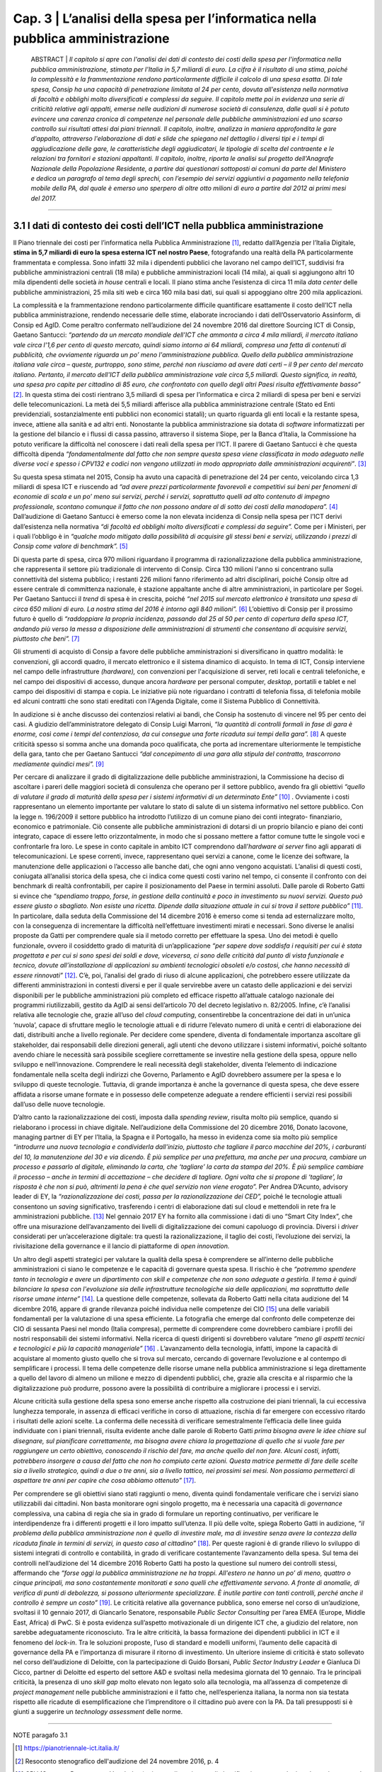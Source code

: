 ==================================================
Cap. 3 | L’analisi della spesa per l’informatica nella pubblica amministrazione
==================================================

    ABSTRACT | *Il capitolo si apre con l'analisi dei dati di contesto dei costi della spesa per l'informatica nella pubblica
    amministrazione, stimata per l'Italia in 5,7 miliardi di euro. La cifra è il risultato di una stima, poiché la
    complessità e la frammentazione rendono particolarmente difficile il calcolo di una spesa esatta. Di tale
    spesa, Consip ha una capacità di penetrazione limitata al 24 per cento, dovuta all'esistenza nella
    normativa di facoltà e obblighi molto diversificati e complessi da seguire. Il capitolo mette poi in
    evidenza una serie di criticità relative agli appalti, emerse nelle audizioni di numerose società di
    consulenza, dalle quali si è potuto evincere una carenza cronica di competenze nel personale delle
    pubbliche amministrazioni ed uno scarso controllo sui risultati attesi dai piani triennali. Il capitolo,
    inoltre, analizza in maniera approfondita le gare d'appalto, attraverso l'elaborazione di dati e slide che
    spiegano nel dettaglio i diversi tipi e i tempi di aggiudicazione delle gare, le caratteristiche degli
    aggiudicatari, le tipologie di scelta del contraente e le relazioni tra fornitori e stazioni appaltanti. Il
    capitolo, inoltre, riporta le analisi sul progetto dell'Anagrafe Nazionale della Popolazione Residente, a
    partire dai questionari sottoposti ai comuni da parte del Ministero e dedica un paragrafo al tema degli
    sprechi, con l’esempio dei servizi aggiuntivi a pagamento nella telefonia mobile della PA, dal quale è
    emerso uno sperpero di oltre otto milioni di euro a partire dal 2012 ai primi mesi del 2017.*

------------


3.1 I dati di contesto dei costi dell’ICT nella pubblica amministrazione
^^^^^^^^^^^^^^^^^^^^^^^^^^^^^^^^^^^^^^^^^^^^^^^^^^^^^^^^^^^^^^^^^^^^
Il Piano triennale dei costi per l’informatica nella Pubblica Amministrazione [1]_, redatto dall’Agenzia per l’Italia Digitale, **stima in 5,7 miliardi di euro la spesa esterna ICT nel nostro Paese**, fotografando una realtà della PA particolarmente frammentata e complessa. Sono infatti 32 mila i dipendenti pubblici che lavorano nel campo dell’ICT, suddivisi fra pubbliche amministrazioni centrali (18 mila) e pubbliche amministrazioni locali (14 mila), ai quali si aggiungono altri 10 mila dipendenti delle società *in house* centrali e locali. Il piano stima anche l’esistenza di circa 11 mila *data center* delle pubbliche amministrazioni, 25 mila siti web e circa 160 mila basi dati, sui quali si appoggiano oltre 200 mila applicazioni.

La complessità e la frammentazione rendono particolarmente difficile quantificare esattamente il costo dell’ICT nella pubblica amministrazione, rendendo necessarie delle stime, elaborate incrociando i dati dell’Osservatorio Assinform, di Consip ed AgID. Come peraltro confermato nell’audizione del 24 novembre 2016 dal direttore Sourcing ICT di Consip, Gaetano Santucci: *“partendo da un mercato mondiale dell'ICT che ammonta a circa 4 mila miliardi, il mercato italiano vale circa l'1,6 per cento di questo mercato, quindi siamo intorno ai 64 miliardi, compresa una fetta di contenuti di pubblicità, che ovviamente riguarda un po’ meno l'amministrazione pubblica. Quello della pubblica amministrazione italiana vale circa – queste, purtroppo, sono stime, perché non riusciamo ad avere dati certi – il 9 per cento del mercato italiano. Pertanto, il mercato dell'ICT della pubblica amministrazione vale circa 5,5 miliardi. Questo significa, in realtà, una spesa pro capite per cittadino di 85 euro, che confrontato con quello degli altri Paesi risulta effettivamente basso”* [2]_. In questa stima dei costi rientrano 3,5 miliardi di spesa per l’informatica e circa 2 miliardi di spesa per beni e servizi delle telecomunicazioni. La metà dei 5,5 miliardi afferisce alla pubblica amministrazione centrale (Stato ed Enti previdenziali, sostanzialmente enti pubblici non economici statali); un quarto riguarda gli enti locali e la restante spesa, invece, attiene alla sanità e ad altri enti. Nonostante la pubblica amministrazione sia dotata di *software* informatizzati per la gestione del bilancio e i flussi di cassa passino, attraverso il sistema Siope, per la Banca d’Italia, la Commissione ha potuto verificare la difficoltà nel conoscere i dati reali della spesa per l’ICT. Il parere di Gaetano Santucci è che questa difficoltà dipenda *“fondamentalmente dal fatto che non sempre questa spesa viene classificata in modo adeguato nelle diverse voci e spesso i CPV132 e codici non vengono utilizzati in modo appropriato dalle amministrazioni acquirenti”*. [3]_


Su questa spesa stimata nel 2015, Consip ha avuto una capacità di penetrazione del 24 per cento, veicolando circa 1,3 miliardi di spesa ICT e riuscendo ad *“ad avere prezzi particolarmente favorevoli e competitivi sui beni per fenomeni di economie di scala e un po’ meno sui servizi, perché i servizi, soprattutto quelli ad alto contenuto di impegno professionale, scontano comunque il fatto che non possono andare al di sotto dei costi della manodopera”.* [4]_ Dall’audizione di Gaetano Santucci è emerso come la non elevata incidenza di Consip nella spesa per l’ICT derivi dall’esistenza nella normativa *“di facoltà ed obblighi molto diversificati e complessi da seguire”.* Come per i Ministeri, per i quali l’obbligo è in *“qualche modo mitigato dalla possibilità di acquisire gli stessi beni e servizi, utilizzando i prezzi di Consip come valore di benchmark”.* [5]_

Di questa parte di spesa, circa 970 milioni riguardano il programma di razionalizzazione della pubblica amministrazione, che rappresenta il settore più tradizionale di intervento di Consip. Circa 130 milioni l'anno si concentrano sulla connettività del sistema pubblico; i restanti 226 milioni fanno riferimento ad altri disciplinari, poiché Consip oltre ad essere centrale di committenza nazionale, è stazione appaltante anche di altre amministrazioni, in particolare per Sogei. Per Gaetano Santucci il *trend* di spesa è in crescita, poiché *“nel 2015 sul mercato elettronico è transitata una spesa di circa 650 milioni di euro. La nostra stima del 2016 è intorno agli 840 milioni”.* [6]_ L’obiettivo di Consip per il prossimo futuro è quello di *“raddoppiare la propria incidenza, passando dal 25 al 50 per cento di copertura della spesa ICT, andando più verso la messa a disposizione delle amministrazioni di strumenti che consentano di acquisire servizi, piuttosto che beni”.* [7]_

Gli strumenti di acquisto di Consip a favore delle pubbliche amministrazioni si diversificano in quattro modalità: le convenzioni, gli accordi quadro, il mercato elettronico e il sistema dinamico di acquisto. In tema di ICT, Consip interviene nel campo delle infrastrutture *(hardware),* con convenzioni per l'acquisizione di server, reti locali e centrali telefoniche, e nel campo dei dispositivi di accesso, dunque ancora *hardware* per personal computer, *desktop*, portatili e tablet e nel campo dei dispositivi di stampa e copia. Le iniziative più note riguardano i contratti di telefonia fissa, di telefonia mobile ed alcuni contratti che sono stati ereditati con l'Agenda Digitale, come il Sistema Pubblico di Connettività.

In audizione si è anche discusso dei contenziosi relativi ai bandi, che Consip ha sostenuto di vincere nel 95 per cento dei casi. A giudizio dell’amministratore delegato di Consip Luigi Marroni, *“la quantità di controlli formali in fase di gara è enorme, così come i tempi del contenzioso, da cui consegue una forte ricaduta sui tempi della gara”.* [8]_ A queste criticità spesso si somma anche una domanda poco qualificata, che porta ad incrementare ulteriormente le tempistiche della gara, tanto che per Gaetano Santucci *“dal concepimento di una gara alla stipula del contratto, trascorrono mediamente quindici mesi”.* [9]_

Per cercare di analizzare il grado di digitalizzazione delle pubbliche amministrazioni, la Commissione ha deciso di ascoltare i pareri delle maggiori società di consulenza che operano per il settore pubblico, avendo fra gli obiettivi *“quello di valutare il grado di maturità della spesa per i sistemi informativi di un determinato Ente”* [10]_ . Ovviamente i costi rappresentano un elemento importante per valutare lo stato di salute di un sistema informativo nel settore pubblico. Con la legge n. 196/2009 il settore pubblico ha introdotto l’utilizzo di un comune piano dei conti integrato- finanziario, economico e patrimoniale. Ciò consente alle pubbliche amministrazioni di dotarsi di un proprio bilancio e piano dei conti integrato, capace di essere letto orizzontalmente, in modo che si possano mettere a fattor comune tutte le singole voci e confrontarle fra loro. Le spese in conto capitale in ambito ICT comprendono dall’*hardware ai server* fino agli apparati di telecomunicazioni. Le spese correnti, invece, rappresentano quei servizi a canone, come le licenze dei software, la manutenzione delle applicazioni o l’accesso alle banche dati, che ogni anno vengono acquistati. L’analisi di questi costi, coniugata all’analisi storica della spesa, che ci indica come questi costi varino nel tempo, ci consente il confronto con dei benchmark di realtà confrontabili, per capire il posizionamento del Paese in termini assoluti. Dalle parole di Roberto Gatti si evince che *“spendiamo troppo, forse, in gestione della continuità e poco in investimento su nuovi servizi. Questo può essere giusto o sbagliato. Non esiste una ricetta. Dipende dalla situazione attuale in cui si trova il settore pubblico”* [11]_. In particolare, dalla seduta della Commissione del 14 dicembre 2016 è emerso come si tenda ad esternalizzare molto, con la conseguenza di incrementare la difficoltà nell’effettuare investimenti mirati e necessari. Sono diverse le analisi proposte da Gatti per comprendere quale sia il metodo corretto per effettuare la spesa. Uno dei metodi è quello funzionale, ovvero il cosiddetto grado di maturità di un’applicazione *“per sapere dove soddisfa i requisiti per cui è stata progettata e per cui si sono spesi dei soldi e dove, viceversa, ci sono delle criticità dal punto di vista funzionale e tecnico, dovute all’installazione di applicazioni su ambienti tecnologici obsoleti e/o costosi, che hanno necessità di essere rinnovati”* [12]_. C’è, poi, l’analisi del grado di riuso di alcune applicazioni, che potrebbero essere utilizzate da differenti amministrazioni in contesti diversi e per il quale servirebbe avere un catasto delle applicazioni e dei servizi disponibili per le pubbliche amministrazioni più completo ed efficace rispetto all’attuale catalogo nazionale dei programmi riutilizzabili, gestito da AgID ai sensi dell’articolo 70 del decreto legislativo n. 82/2005. Infine, c’è l’analisi relativa alle tecnologie che, grazie all’uso del *cloud computing*, consentirebbe la concentrazione dei dati in un’unica ‘nuvola’, capace di sfruttare meglio le tecnologie attuali e di ridurre l’elevato numero di unità e centri di elaborazione dei dati, distribuiti anche a livello regionale. Per decidere come spendere, diventa di fondamentale importanza ascoltare gli stakeholder, dai responsabili delle direzioni generali, agli utenti che devono utilizzare i sistemi informativi, poiché soltanto avendo chiare le necessità sarà possibile scegliere correttamente se investire nella gestione della spesa, oppure nello sviluppo e nell’innovazione. Comprendere le reali necessità degli stakeholder, diventa l’elemento di indicazione fondamentale nella scelta degli indirizzi che Governo, Parlamento e AgID dovrebbero assumere per la spesa e lo sviluppo di queste tecnologie. Tuttavia, di grande importanza è anche la governance di questa spesa, che deve essere affidata a risorse umane formate e in possesso delle competenze adeguate a rendere efficienti i servizi resi possibili dall’uso delle nuove tecnologie.


D’altro canto la razionalizzazione dei costi, imposta dalla *spending review*, risulta molto più semplice, quando si rielaborano i processi in chiave digitale. Nell’audizione della Commissione del 20 dicembre 2016, Donato Iacovone, managing partner di EY per l’Italia, la Spagna e il Portogallo, ha messo in evidenza come sia molto più semplice *“introdurre una nuova tecnologia e condividerla dall'inizio, piuttosto che tagliare il parco macchine del 20%, i carburanti del 10, la manutenzione del 30 e via dicendo. È più semplice per una prefettura, ma anche per una procura, cambiare un processo e passarlo al digitale, eliminando la carta, che ‘tagliare’ la carta da stampa del 20%. È più semplice cambiare il processo – anche in termini di accettazione – che decidere di tagliare. Ogni volta che si propone di ‘tagliare’, la risposta è che non si può, altrimenti la pena è che quel servizio non viene erogato”.* Per Andrea D’Acunto, advisory leader di EY, la *“razionalizzazione dei costi, passa per la razionalizzazione dei CED”,* poiché le tecnologie attuali consentono un *saving* significativo, trasferendo i centri di elaborazione dati sul cloud e mettendoli in rete fra le amministrazioni pubbliche. [13]_ Nel gennaio 2017 EY ha fornito alla commissione i dati di uno “Smart City Index”, che offre una misurazione dell’avanzamento dei livelli di digitalizzazione dei comuni capoluogo di provincia. Diversi i *driver* considerati per un’accelerazione digitale: tra questi la razionalizzazione, il taglio dei costi, l’evoluzione dei servizi, la rivisitazione della governance e il lancio di piattaforme di *open innovation.*

Un altro degli aspetti strategici per valutare la qualità della spesa è comprendere se all’interno delle pubbliche amministrazioni ci siano le competenze e le capacità di governare questa spesa. Il rischio è che *“potremmo spendere tanto in tecnologia e avere un dipartimento con skill e competenze che non sono adeguate a gestirla. Il tema è quindi bilanciare la spesa con l'evoluzione sia delle infrastrutture tecnologiche sia delle applicazioni, ma soprattutto delle risorse umane interne”* [14]_. La questione delle competenze, sollevata da Roberto Gatti nella citata audizione del 14 dicembre 2016, appare di grande rilevanza poiché individua nelle competenze dei CIO [15]_ una delle variabili fondamentali per la valutazione di una spesa efficiente. La fotografia che emerge dal confronto delle competenze dei CIO di sessanta Paesi nel mondo (Italia compresa), permette di comprendere come dovrebbero cambiare i profili dei nostri responsabili dei sistemi informativi. Nella ricerca di questi dirigenti si dovrebbero valutare *“meno gli aspetti tecnici e tecnologici e più la capacità manageriale”* [16]_ . L’avanzamento della tecnologia, infatti, impone la capacità di acquistare al momento giusto quello che si trova sul mercato, cercando di governare l’evoluzione e al contempo di semplificare i processi. Il tema delle competenze delle risorse umane nella pubblica amministrazione si lega direttamente a quello del lavoro di almeno un milione e mezzo di dipendenti pubblici, che, grazie alla crescita e al risparmio che la digitalizzazione può produrre, possono avere la possibilità di contribuire a migliorare i processi e i servizi.

Alcune criticità sulla gestione della spesa sono emerse anche rispetto alla costruzione dei piani triennali, la cui eccessiva lunghezza temporale, in assenza di efficaci verifiche in corso di attuazione, rischia di far emergere con eccessivo ritardo i risultati delle azioni scelte. La conferma delle necessità di verificare semestralmente l’efficacia delle linee guida individuate con i piani triennali, risulta evidente anche dalle parole di Roberto Gatti *prima bisogna avere le idee chiare sul disegnare, sul pianificare correttamente, ma bisogna avere chiara la progettazione di quello che si vuole fare per raggiungere un certo obiettivo, conoscendo il rischio del fare, ma anche quello del non fare. Alcuni costi, infatti, potrebbero insorgere a causa del fatto che non ho compiuto certe azioni. Questa matrice permette di fare delle scelte sia a livello strategico, quindi a due o tre anni, sia a livello tattico, nei prossimi sei mesi. Non possiamo permetterci di aspettare tre anni per capire che cosa abbiamo ottenuto”* [17]_.

Per comprendere se gli obiettivi siano stati raggiunti o meno, diventa quindi fondamentale verificare che i servizi siano utilizzabili dai cittadini. Non basta monitorare ogni singolo progetto, ma è necessaria una capacità di *governance* complessiva, una cabina di regia che sia in grado di formulare un reporting continuativo, per verificare le interdipendenze fra i differenti progetti e il loro impatto sull’utenza. Il più delle volte, spiega Roberto Gatti in audizione, *“il problema della pubblica amministrazione non è quello di investire male, ma di investire senza avere la contezza della ricaduta finale in termini di servizi, in questo caso al cittadino”* [18]_. Per queste ragioni è di grande rilievo lo sviluppo di sistemi integrati di controllo e contabilità, in grado di verificare costantemente l’avanzamento della spesa. Sul tema dei controlli nell’audizione del 14 dicembre 2016 Roberto Gatti ha posto la questione sul numero dei controlli stessi, affermando che *“forse oggi la pubblica amministrazione ne ha troppi. All'estero ne hanno un po’ di meno, quattro o cinque principali, ma sono costantemente monitorati e sono quelli che effettivamente servono. A fronte di anomalie, di verifica di punti di debolezza, si possono ulteriormente specializzare. È inutile partire con tanti controlli, perché anche il controllo è sempre un costo”* [19]_. Le criticità relative alla governance pubblica, sono emerse nel corso di un’audizione, svoltasi il 10 gennaio 2017, di Giancarlo Senatore, responsabile *Public Sector Consulting* per l’area EMEA (Europe, Middle East, Africa) di PwC. Si è posta evidenza sull’aspetto motivazionale di un dirigente ICT che, a giudizio del relatore, non sarebbe adeguatamente riconosciuto. Tra le altre criticità, la bassa formazione dei dipendenti pubblici in ICT e il fenomeno del *lock-in*. Tra le soluzioni proposte, l’uso di standard e modelli uniformi, l’aumento delle capacità di governance della PA e l’importanza di misurare il ritorno di investimento. Un ulteriore insieme di criticità è stato sollevato nel corso dell’audizione di Deloitte, con la partecipazione di Guido Borsani, *Public Sector Industry Leader* e Gianluca Di Cicco, partner di Deloitte ed esperto del settore A&D e svoltasi nella medesima giornata del 10 gennaio. Tra le principali criticità, la presenza di uno *skill gap* molto elevato non legato solo alla tecnologia, ma all’assenza di competenze di *project management* nelle pubbliche amministrazioni e il fatto che, nell’esperienza italiana, la norma non sia testata rispetto alle ricadute di esemplificazione che l’imprenditore o il cittadino può avere con la PA. Da tali presupposti si è giunti a suggerire un *technology assessment* delle norme.


------------
   
NOTE paragafo 3.1

.. [1] https://pianotriennale-ict.italia.it/
.. [2] Resoconto stenografico dell'audizione del 24 novembre 2016, p. 4
.. [3] CPV (Common Procurement Vocabulary): si tratta di un sistema di classificazione merceologico che varia a seconda del codice e della tipologia di fornitura
.. [4] Ibidem, p. 4.
.. [5] Ibidem, p. 6.
.. [6] Ibidem, p. 7.
.. [7] Ibidem, p. 7.
.. [8] Ibidem, p. 9.
.. [9] Ibidem, pag. 18. 
.. [10] Ibidem, pag. 12.
.. [11] Roberto Gatti, amministratore delegato di Nolan, Norton Italia, KPMG Advisory, Resoconto stenografico dell’audizione del 14   dicembre 2016.
.. [12] Ibidem, p. 6.
.. [13] Ibidem, p. 7.
.. [14] Resoconto stenografico dell'audizione del 20 dicembre 2016, p. 6.
.. [15] Ibidem, p. 6.
.. [16] Nel Regno Unito, in due anni si è registrato un risparmio di 4,4 miliardi, trasferendo i CED sul cloud e posizionandoli in rete.
.. [17] Roberto Gatti, Resoconto stenografico dell'audizione del 14 dicembre 2016, , p. 7-8 
.. [18] Chief information officer, responsabile dei sistemi informativi.
.. [19] Ibidem, p. 10.
.. [20] Ibidem, p. 9-10.
.. [21] Ibidem, p. 11. 
.. [22] Ibidem, p. 11.

------------

3.2 L'analisi delle gare d'appalto
^^^^^^^^^^^^^^^^^^^^^^^^^^^^^^
Nell’intento di supportare con delle misure i principali filoni di indagine della Commissione, è stata effettuata una serie di analisi, allo scopo di misurare con precisione alcuni fenomeni inerenti all’ambito IT della Pubblica Amministrazione italiana. Le analisi condotte hanno avuto da subito un duplice scopo: se da un lato hanno fornito un’evidenza quantitativa rispetto ad alcune questioni, dall’altro sono servite a stimolare un proficuo confronto sui risultati, che più volte ha delineato nuove linee d’azione. Un lungo periodo è stato dedicato all’acquisizione dei dati necessari alle analisi previste. I dati che la Commissione ha raccolto durante il suo periodo di lavoro riguardano esclusivamente l’ambito informatico, in accordo con gli obiettivi per cui la Commissione è nata, ma la metodologia può essere applicata anche a tutti gli altri ambiti della spesa pubblica.

Dopo un primo periodo di analisi del contesto di riferimento, assieme alla Centrale Acquisti della Pubblica Amministrazione Italiana                       (Consip) e con l’Autorità Nazionale Anticorruzione (ANAC), si è proceduto a definire il dominio di dati su cui operare attraverso un 	                percorso di confronto costante sulle analisi in atto, volto ad interpretare correttamente i risultati via via ottenuti.


3.2.1 Il dominio dei dati
^^^^^^^^^^^^^^^^^^^^^^^^^
Il dominio dei dati preso in esame, a cui d’ora in avanti ci riferiremo con il termine dataset, è stato fornito alla Commissione dall’Autorità Nazionale Anticorruzione, che ha provveduto ad effettuare un’estrazione specifica dal proprio data warehouse, filtrando esclusivamente i dati afferenti ad una specifica lista di Common Procurement Vocabulary (CPV). Il CPV è il sistema di classificazione per gli appalti pubblici, che identifica i riferimenti utilizzati dalle amministrazioni e dagli enti appaltanti per descrivere l’oggetto dell’appalto. I CPV presi in esame dalla Commissione sono esclusivamente attinenti all’ambito ICT, con un focus particolare sui servizi informatici erogati alla Pubblica Amministrazione.

Di seguito sono riportati i CPV maggiormente presenti all’interno del dataset, in ordine decrescente rispetto al numero di gare che hanno fatto uso del relativo CPV:

- SERVIZI DI MANUTENZIONE E RIPARAZIONE DI SOFTWARE
- SERVIZI DI ASSISTENZA INFORMATICA E DI SUPPORTO SERVIZI DI SVILUPPO DI SOFTWARE PERSONALIZZATI SERVIZI DI ASSISTENZA SOFTWARE
- SERVIZI DI SVILUPPO DI SOFTWARE
- SERVIZI TELEFONICI E DI TRASMISSIONE DATI
- SERVIZI DI ASSISTENZA TECNICA INFORMATICA
- MANUTENZIONE DI SOFTWARE DI TECNOLOGIA DELL'INFORMAZIONE SERVIZI CONNESSI AL SOFTWARE
- SERVIZI DI GESTIONE CONNESSI ALL'INFORMATICA
- SERVIZI DI FORNITURA DI SOFTWARE            

Il numero totale di CPV estratti è pari a 692. La lista completa dei CPV è disponibile come documento allegato a questa relazione (Capitolo 7, allegato 6). 

I dati richiesti ad Anac sono stati inviati alla Commissione a più riprese, poiché più volte essi risultavano non allineati o imprecisi e di conseguenza inutilizzabili. La mancanza di un formato adatto all’elaborazione del dataset ha costretto la Commissione ad attendere che quest’ultimo venisse estratto in un formato elaborabile. Inoltre, le frequenti anomalie rilevate sui dati estratti, hanno reso necessario un lungo lavoro di ripulitura del dataset. Le anomalie riscontrate sui dati hanno avuto un carattere sia sintattico che semantico. Nel primo caso, ad esempio, si è riscontato con una certa frequenza la presenza di importi di spesa errati, a causa dell’errata posizione del carattere di separazione della parte decimale; mentre nel secondo caso, sempre a titolo di esempio, alcune colonne recanti delle informazioni erano state cronologicamente invertite. L’individuare queste ed altre tipologie di errore, in un dataset di oltre 30 mila record, ha impegnato per diverso tempo la Commissione, che ha dovuto così posticipare le analisi effettive, dovendosi concentrare sul necessario raffinamento del dataset. Il lavoro di pulizia del dataset è stato svolto in stretta collaborazione con ANAC e ha visto produrre cinque diverse estrazioni dei dati, che hanno così permesso di giungere a quella che è poi stata considerata la versione finale. Rispetto alla versione finale del dataset, la Commissione ha ritenuto significativo estrarre un sottoinsieme dei dati, ovvero esclusivamente quelli inerenti alle gare bandite dal 2011 ad oggi. Il punto di partenza fissato all’anno 2011, è stato scelto poiché rappresenta il periodo temporale immediatamente successivo all’emanazione della normativa sulla tracciabilità dei flussi finanziari, relativa ai contratti di appalto di lavori, forniture e servizi. Tale normativa è contenuta nei seguenti articoli:

- nell’articolo 3 della legge 13 agosto 2010, n. 136 come modificato dalla legge n. 217/2010 di conversione del decreto legge n. 187/2010;
- nell’articolo 6 della stessa legge n. 136/2010 in tema di sanzioni;
- nell’articolo 6 del suddetto decreto legge n. 187/2010 convertito con legge n. 217/2010 che contiene la disciplina transitoria e alcune norme interpretative e di attuazione del predetto articolo 3.

Tale normativa, ha reso la pubblicazione dei dati sugli appalti più corposa e precisa rispetto al passato. Di seguito, in Figura 1, è evidenziato l’iter che ha seguito la Commissione per l’estrazione della sottotabella sopracitata.

|
|

.. figure:: imgrel/fig1.png
   :alt: Figura 1
   :align: center
   
   Testo figura 1
   
|
|
|
      
Il dataset inviato alla Commissione da parte di ANAC contava 34.183 gare totali, corrispondenti ai servizi ICT erogati verso la Pubblica Amministrazione a partire dal primo gennaio 2011. Il dataset in esame è aggiornato a settembre 2017.  Di queste 34.183 gare, 3.116 sono state evidenziate da Anac come “gare contenenti errori”. Non è stata specificata nel dettaglio alla Commissione la natura degli errori presenti in quelle gare. Le analisi svolte quindi, sono state condotte su un sottoinsieme del dataset di partenza, in cui sono stati sottratti anche tutti i record contenenti ‘CIG padri’, pari a 1.740. All’interno del numero di gare considerate in via definitiva nell’analisi, sono stati individuati 4.444 CIG derivati, e 24.883 affidamenti autonomi. Infine, sono stati tolti i record con i CIG ripetuti, che identificano i raggruppamenti temporanei d’impresa (RTI), mantenendo solo il record del mandatario non avendo informazioni su come ripartire la spesa all’interno dell’RTI. 

Nelle analisi effettuate, è stata considerata una sola riga rispetto all’insieme di righe rappresentanti l’RTI, affinché l’importo aggiudicato non venisse conteggiato tante volte quanti i partecipanti all’RTI, ma una volta soltanto, essendo questo poi successivamente diviso tra le imprese del raggruppamento.

La Commissione non ritiene che le operazioni preliminari sul dataset ne abbiano aumentato la qualità ad un livello sufficiente. Le analisi di questo capitolo vanno considerate come esempio di cosa sarebbe possibile fare se solo il processo di raccolta dei dati ne assicurasse la qualità. Gli esempi di incongruenze presenti in questo capitolo servono a mettere in evidenza il livello e la tipologia di errori presenti nel dataset.

Il dataset consegnato alla Commissione è stato fornito sotto forma di tabella a celle. L’elenco completo delle colonne costituenti tale tabella è riassunto dall’immagine che segue (Figura 2).

|
|

.. figure:: imgrel/fig2.png
   :alt: Figura 2
   :align: center
|
|
|

Le analisi svolte su questi dati sono state suddivise in una serie di macro categorie, che hanno posto l’attenzione su diversi aspetti di una gara d’appalto. Di seguito (Figura 3), l’elenco delle macro categorie analizzate.

|
|

.. figure:: imgrel/fig3.png
   :alt: Figura 3
   :align: center
|
|
|
   

3.2.2 Analisi introduttive sui dati
^^^^^^^^^^^^^^^^^^^^^^^^^
Come introduzione alle analisi è stata raccolta una serie di informazioni di carattere generale che descrivono il dataset in esame (Figura 4). È importante far notare che già da questa analisi sommaria la differenza tra importi aggiudicati e importi messi a bando è un chiaro indice del fatto che la qualità del dataset è estremamente bassa.

|
|

.. figure:: imgrel/fig4.png
   :alt: Figura 4
   :align: center
   
|
|
|
   
Per quanto riguarda le 3.853 gare messe a bando e aggiudicate lo stesso giorno, la tipologia di scelta del contraente che risulta maggiore in numero è, in ordine decrescente, *l’Affidamento diretto in adesione ad accordo quadro/convenzione*, seguito dalla *Procedura negoziata senza previa pubblicazione* e dell’*Affidamento in economia/Affidamento diretto*.

Delle 109 gare in cui l’importo di aggiudicazione risulta superiore all’importo della base d’asta, ve ne sono 17 in cui l’incremento della base d’asta supera il milione di euro. Di queste 17 gare, 4 risultano aggiudicate ad un importo di almeno un miliardo di euro maggiore rispetto alla base d’asta. È ragionevole pensare che anche in questi casi i dati siano viziati da errori, tuttavia è opportuno segnalare come queste gare non siano state segnalate da ANAC tra quelle contenenti dati non corretti.

In tutti e 4 i casi, la tipologia di scelta del contraente utilizzata è stata quella dell’affidamento diretto: in economia per la prima gara riportata in tabella, in adesione ad accordo quadro - convenzione per le altre tre righe.

|
|

.. figure:: imgrel/fig5.png
   :alt: Figura 5
   :align: center
|
|
|
   
La Figura 5 evidenzia ulteriori anomalie sui dati. 
All’interno del dataset sono presenti 21.212 gare (85 per cento del totale) in cui ha partecipato un solo fornitore che è poi naturalmente risultato l’aggiudicatario. Vi sono poi 52 gare prive di partecipanti, che su indicazione di ANAC sono state analizzate trattandole al pari delle gare con un solo partecipante, nonostante nel campo *“numero partecipanti”* compaia il valore 0.

Metà delle gare riportate nel dataset sono state aggiudicate allo stesso importo con cui erano state bandite. Un’ulteriore analisi di carattere generale che è stata fatta ha riguardato le pubbliche amministrazioni e i fornitori presenti nel dataset. I risultati sono riassunti in Figura 6.

|
|

.. figure:: imgrel/fig6.png
   :alt: Figura 6
   :align: center
   
|
|
|
   
Mentre il numero di Pubbliche Amministrazioni presenti all’interno del *dataset* è esatto, il numero di fornitori, risultati poi aggiudicatari, risulta una stima, dovuta al fatto che in diversi casi lo stesso codice fiscale è stato associato ad aziende differenti, anche questo segno di un errore nei dati.


3.2.3 Analisi sulle tipologie di scelta del contraente
^^^^^^^^^^^^^^^^^^^^^^^^^
Segue l’analisi sulle tipologie di scelta del contraente, per numero di gare e per totale dell’importo aggiudicato.

|
|

.. figure:: imgrel/fig7a.png
   :alt: Figura 7a
   :align: center
|  
.. figure:: imgrel/fig7b.png
   :alt: Figura 7b
   :align: center
|
|
|  

Nei due grafici a torta riportati in Figura 7, si è voluto confrontare le diverse tipologie di scelta del contraente, per numero di gare effettuate con ciascuna tipologia e per importo di aggiudicazione totale. Quello che emerge dal primo grafico è che le maggiori tipologie di scelta del contraente, utilizzate nelle gare d’appalto nel periodo compreso tra il 2011 e il 2017 sono:
1. **Procedura negoziata senza previa pubblicazione**, con 7198 gare, pari al 29 per cento del totale 
2. **Affidamento in economia - cottimo fiduciario**, con 4397 gare, pari al 18 per cento del totale 
3. **Procedura negoziata senza previa indizione di gara**, con 3257 gare, pari al 13 per cento del 
totale 

La somma in percentuale di queste tre prime fette del grafico a torta raggiunge il 60 per cento, superando così la metà del totale.

Nel secondo grafico a torta emerge, invece, che le tre maggiori tipologie di scelta del contraente, per totale degli importi di aggiudicazione, sono:
1. **Affidamento diretto in adesione ad accordo quadro/convenzione**, che totalizza 6.504.584.285,00€, pari al 32 per cento della spesa aggiudicata totale.
2. **Procedura aperta**, che totalizza 3.350.037.250,00€, pari 16 per cento della spesa totale.
3. **Procedura negoziata senza previa pubblicazione**, che totalizza 3.257.781.345,00€, pari al 16 per cento della spesa totale.

Una comparazione dei due grafici porta ad osservare come la *“Procedura negoziata senza previa pubblicazione”*, che si classifica al primo posto nel grafico che conteggia il numero di gare, scenda al terzo posto nel grafico dove vengono conteggiati gli importi aggiudicati.

L’*Affidamento in economia - cottimo fiduciario* che compare al secondo posto per numero gare, non si ritrova in maniera significativa nel grafico degli importi aggiudicati (risulta, in quest’ultimo grafico, con un importo del 2 per cento sul totale).

L’*Affidamento diretto in adesione ad accordo quadro/convenzione*, che è sesto per numero di gare, diventa, invece, primo per il totale di importi aggiudicati.

Un dato particolarmente interessante è rappresentato dalla *Procedura negoziata previa pubblicazione*, che si classifica quinta per il totale degli importi aggiudicati, ma non compare in maniera significativa come numero di gare svolte. Nello specifico, tale tipologia di scelta del contraente è stata utilizzata per solo 184 gare (meno dell’1 per cento del totale), per un totale aggiudicato di 1.520.664.032,00€.

Nei grafici che seguono sono stati messi in evidenza gli andamenti di alcune specifiche tipologie di scelta contraente, allo scopo di visualizzare le variazioni annue nell’intervallo di tempo considerato. La colonna grigia indica la mancanza di informazioni complete riferite all’anno 2017, non essendo ancora terminate al momento della pubblicazione di questa relazione.

|
|

.. figure:: imgrel/fig8.png
   :alt: Figura 8
   :align: center
   
|
|

.. figure:: imgrel/fig9.png
   :alt: Figura 9
   :align: center
   
|
|
 
.. figure:: imgrel/fig10.png
   :alt: Figura 10
   :align: center
   
|
|
|  

Le analisi inerenti alle tipologie di gare sono proseguite con una suddivisione del dataset in tre partizioni, rappresentanti i bienni 2011-2012, 2013-2014 e 2015-2016. L’anno 2017 non è stato considerato in questo specifico caso, poiché non ancora terminato al momento della pubblicazione di questa relazione. In Figura 11 sono evidenziate, tramite i due grafici a torta, le gare aggiudicate negli anni 2011 e 2012. La prima torta rappresenta le diverse tipologie di scelta del contraente per numero di gare effettuate, mentre la seconda torta, per ciascuna tipologia di contraente evidenziata, ne riporta il totale dell’importo aggiudicato.

|
|

.. figure:: imgrel/fig11.png
   :alt: Figura 11
   :align: center
   
| 
|

.. figure:: imgrel/fig12.png
   :alt: Figura 12
   :align: center
|
|
|  

In Figura 12 è riportato l’andamento delle tipologie di scelta di contraente, per numero e per importo aggiudicato, nel biennio 2013-2014. La procedura aperta che risulta una fetta con poche gare nella prima torta, raggiunge il primo posto nella seconda torta, rivelandosi la tipologia di scelta del contraente con un totale degli importi di aggiudicazione (903.724.167,74 €) maggiore rispetto a tutte le altre tipologie.

|
|

.. figure:: imgrel/fig13.png
   :alt: Figura 13
   :align: center
|
|
| 

Alla luce dei risultati delle analisi relative alle tipologie di scelta del contraente, emerge come le gare d’appalto si concentrino solo su alcune delle svariate tipologie di scelta del contraente disponibili. In particolare, le tipologie che ricorrono da un biennio all’altro sono:

1. Procedura negoziata senza previa pubblicazione
2. Affidamento diretto in adesione ad accordo quadro - convenzione
3. Affidamento in economia - cottimo fiduciario
4. Procedura aperta
5. Affidamento in economia - affidamento diretto

Le diverse tipologie di scelta del contraente presenti all’interno del dataset sono 20.


3.2.4 Analisi dei tempi delle gare
^^^^^^^^^^^^^^^^^^^^^^^^^
Per quanto riguarda l’analisi sui tempi delle gare, la Commissione si è concentrata nello studio di quanto tempo, in media, sia necessario per aggiudicare una gara.
In Figura 14 è possibile visualizzare i risultati.
 
|
|

.. figure:: imgrel/fig14.png
   :alt: Figura 14
   :align: center
|
|
|   

La tipologia di scelta del contraente, che in media fa trascorrere più tempo tra la data di pubblicazione del bando e la data di aggiudicazione, è la *Procedura ristretta derivante da avvisi con cui si indice una gara* (224 giorni). A seguire troviamo la *Procedura ai sensi dei regolamenti degli organi costituzionali* (192 giorni) e la *Procedura aperta* (180 giorni). La tipologia di scelta del contraente più rapida risulta *l’Affidamento diretto in adesione ad accordo quadro/convenzione.*

Un problema riscontrato nel calcolo di questa media è rappresentato dal fatto che 301 gare risultano aggiudicate prima della data in cui sono state messe a bando, tuttavia queste gare non sono state conteggiate nei risultati esposti in Figura 14. A titolo di esempio, si possono citare il caso della gara bandita con procedura aperta dal Comune di Lecce per l’affidamento dei servizi previsti per la gestione di un centro interculturale che secondo il database è stata aggiudicata circa sette anni prima del bando, oppure la proroga del contratto di gestione della sicurezza affidata, sempre secondo il database, dall’Ente Regionale per la protezione dell’ambiente della Lombardia con tre anni d’anticipo rispetto al bando e con un importo superiore di più di sei volte la base d’asta.

|
|

.. figure:: imgrel/fig15.png
   :alt: Figura 15
   :align: center
|
|
|

All’interno del *dataset* risulta che il 15 per cento delle gare sono state pubblicate e aggiudicate lo stesso giorno, come si può evincere dalla figura 15. Tra le maggiori tipologie di scelta del contraente spiccano gli affidamenti diretti. La quasi totalità di queste gare ha visto coinvolto un solo partecipante, anche se risultano una ventina di gare in cui il numero dei partecipanti è stato superiore a 1.

.. WARNING::
   Nelle 10 gare bandite e aggiudicate lo stesso giorno, in cui si è verificato, secondo i dati, un significativo rialzo nell’importo di    aggiudicazione rispetto alla base d’asta si riscontrano rialzi che vanno dal 6 per cento fino ad oltre il 24.500 per cento .
   
|
|

.. figure:: imgrel/fig16.png
   :alt: Figura 16
   :align: center
|
|
|

3.2.5 Analisi sui partecipanti alle gare
^^^^^^^^^^^^^^^^^^^^^^^^^
I risultati che seguono riguardano l’analisi dei partecipanti alle gare.
|
|

.. figure:: imgrel/fig17.png
   :alt: Figura 17
   :align: center
|
|
|   

In Figura 17 è riportata la distribuzione del numero di partecipanti alle gare presenti nel dataset. Le gare con un solo partecipante sono le più frequenti, e sommate alle gare con due partecipanti coprono il 90 per cento delle gare elaborate.
Quando il partecipante è unico, il 93 per cento delle volte si presenta come impresa singola, mentre il 5 per cento delle volte come raggruppamento temporaneo d’impresa (RTI).
Fanno seguito, in ordine decrescente per numero di gare aggiudicate, le principali aziende che hanno partecipato come singole imprese a gare ad un partecipante.

|
|

.. figure:: imgrel/fig18.png
   :alt: Figura 18
   :align: center
|
|
|   

**Telecom Italia**, si è presentata come unica partecipante 960 volte come impresa singola, 33 volte in un raggruppamento temporaneo d’impresa (20 volte come mandataria, 13 come mandante), 2 volte in un gruppo europeo e 1 volta come consorzio.
**Engineering**, si è presentata come unica partecipante 523 volte come impresa singola, e 24 volte in un raggruppamento temporaneo d’impresa (13 volte come mandataria, 11 come mandante).
**Oracle Italia**, si è presentata come unica partecipante 449 volte come impresa singola, 2 volte in un raggruppamento temporaneo d’impresa (entrambe le volte come mandante) e 1 volta in un gruppo europeo.

In Figura 19, sono invece riportate le aziende che si sono aggiudicate l’importo maggiore, partecipando ad alcune gare come singoli partecipanti.

|
|

.. figure:: imgrel/fig19.png
   :alt: Figura 19
   :align: center
|
|
|   

Dalla Figura 19 emerge come Telecom detenga il primato sia sul numero di gare in cui è stata l’unica partecipante, sia sul totale degli importi aggiudicati.

Al terzo posto compare l’azienda Edil Luca, che, secondo i dati, in una sola gara si è aggiudicata 1.140.000.000,00€, partendo da una base d’asta pari a 62.711,72€. Il CIG di riferimento è: 17208992C7. Anche in questo caso, come in molti altri precedenti, è probabile che ci siano errori, ma il record non era stato segnalato da ANAC tra quelli contenenti errori.

Per quanto riguarda lo studio della correlazione tra il numero dei partecipanti e i giorni di pubblicazione delle gare, alla Commissione non risulta nessun legame significativo, riscontrando che per la maggior parte delle tipologie di scelta del contraente le gare si distribuiscono in maniera uniforme dal lunedì al venerdì, con delle piccole quantità di gare svolte durante il weekend. Molte volte, selezionando una specifica tipologia di scelta del contraente, emerge come la maggior parte delle gare bandite o aggiudicate in uno specifico giorno della settimana possieda un solo partecipante. Questo risultato, che avrebbe potuto rivelarsi interessante nell’intento di individuare un rapporto tra *“specifico giorno della settimana”* e *“gare ad un solo partecipante”*, cessa di essere significativo dal momento che la maggior parte delle gare presenti nel dataset è costituito da gare ad un solo partecipante. Appare quindi ovvio che la predominanza di queste gare riemerga nuovamente anche applicando specifici filtri sui dati.

3.2.6 Analisi sulle pubbliche amministrazioni committenti
^^^^^^^^^^^^^^^^^^^^^^^^^
L’analisi prosegue con uno studio sulle pubbliche amministrazioni committenti presenti nel dataset.
|
|

.. figure:: imgrel/fig20.png
   :alt: Figura 20
   :align: center
|
|
|   

In Figura 20 sono evidenziate le prime dieci pubbliche amministrazioni in ordine decrescente, per totale degli importi messi a bando. Al primo posto risulta Enel Servizi S.R.L., con un totale di 2.691.726.704,00€ messi a bando per servizi ICT, tra gennaio 2011 e settembre 2017.

Di seguito è riportata la classifica delle prime dieci Pubbliche Amministrazioni che contraggono più gare.

|
|

.. figure:: imgrel/fig21.png
   :alt: Figura 21
   :align: center
|
|

.. figure:: imgrel/fig22.png
   :alt: Figura 22
   :align: center
|
|
| 

La Figura 22 riporta l’ordine delle tipologie di scelta del contraente delle gare contratte da Poste Italiane, che si pone in vetta alla classifica per numero gare. Come riporta il grafico, la tipologia di scelta del contraente maggiormente utilizzata da Poste Italiane è la *Procedura negoziata senza previa indizione di gara*, seguita dalla *Procedura selettiva* e dalla *Procedura negoziata senza previa pubblicazione.*

|
|

.. figure:: imgrel/fig23.png
   :alt: Figura 23
   :align: center
|
|
| 

La Figura 23 riporta l’ordine delle tipologie di scelta del contraente delle gare contratte da Enel Servizi S.r.l., che si attesta al secondo posto per numero di gare. Come riporta il grafico, la tipologia di scelta del contraente maggiormente utilizzata da Enel Servizi S.r.l. è la *Procedura negoziata senza previa indizione di gara*, seguita dalla *Procedura negoziata previa pubblicazione*, e dalla *Procedura selettiva*.

In aggiunta alle analisi esposte, si è proceduto a quantificare le pubbliche amministrazioni che sono state maggiormente coinvolte con il medesimo fornitore. Stabilito il legame *“pubblica amministrazione committente - impresa aggiudicataria”*, è stata calcolata la frequenza con cui lo stesso identico legame si ripeteva all’interno del dataset. L’obiettivo di questa analisi è stato quello di individuare delle **“relazioni di maggioranza”** tra uno specifico fornitore e una specifica azienda. 

.. note::
   Per “relazione di maggioranza” si intende quella relazione che detiene uno specifico fornitore con una specifica amministrazione,      
   quando il fornitore è il soggetto che ha contratto il più alto numero di gare con quella amministrazione, rispetto a tutti gli altri 
   fornitori. In altre parole, se tra l’amministrazione A e il fornitore B intercorre una relazione di maggioranza, significa che la 
   maggior parte delle gare messe a bando dall’amministrazione A sono state aggiudicate dal fornitore B. 

In Figura 24 sono esposti i risultati.

|
|

.. figure:: imgrel/fig24.png
   :alt: Figura 24
   :align: center
|
|
| 

Dal grafico si osserva come Lutech spa sia risultata aggiudicataria di gare messe a bando da Lombardia Informatica per 101 volte. Telecom Italia 84 volte, I&T Servizi srl 63 volte e così via. Il discorso analogo può essere fatto per i fornitori di Poste Italiane. L’arco che collega Lombardia Informatica con Lutech spa rappresenta la relazione di maggioranza in assoluto più frequente all’interno del dataset considerato. Ciò significa che il numero massimo di gare aggiudicate da un solo fornitore con la stessa pubblica amministrazione, viene totalizzato dall’azienda Lutech spa, che per 101 volte si è aggiudicata una gara con Lombardia Informatica. In figura 24 è riportata la classifica assoluta delle prime dieci relazioni di maggioranza presenti all’interno del dataset.

In Figura 25, invece, sono stati messi in risalto gli importi aggiudicati.

Sulla sinistra della figura sono riportate le pubbliche amministrazioni, Lombardia Informatica e Poste Italiane. Sulla destra della figura sono riportati i loro principali fornitori. Il grafico di Figura 25 è ordinato secondo il totale degli importi aggiudicati dai vari fornitori in riferimento all’amministrazione alla quale sono collegati. Come si evince dalla figura, Lombardia Informatica ha stipulato un certo numero di gare con l’azienda Santer Reply spa, la quale si è aggiudicata un totale di circa 80 milioni di euro. L’azienda I&T Service si è aggiudicata circa 70 milioni di euro, vincendo le gare messe a bando da Lombardia Informatica. La stessa lettura può essere fatta per Poste Italiane: Postecom spa si è aggiudicata 56 milioni di euro lavorando per Poste Italiane, IBM, Microsoft e Sap spa si sono aggiudicate rispettivamente 31, 25 e 22 milioni di euro.

|
|

.. figure:: imgrel/fig25.png
   :alt: Figura 25
   :align: center
|
|
| 

Nella tabella che segue è riportata una parte più ampia della classifica, presentando le prime 60 *“relazioni di maggioranza”* in ordine decrescente.

|

.. figure:: imgrel/tab3e2e6a.png
   :alt: Tabella 3.2.1
   :align: center
   
   Tabella 3.2.6 a
   
|

La tabella 3.5 risponde alla domanda su quale siano le pubbliche amministrazioni che impiegano più tempo ad aggiudicare le gare che bandiscono. Nella tabella sono riportate in ordine decrescente le prime trenta amministrazioni, ordinate per il tempo medio, calcolato in giorni, di aggiudicazione di una gara.

|

.. figure:: imgrel/tab3e2e6b.png
   :alt: Tabella 3.2.1
   :align: center
   
   Tabella 3.2.6 a
   
|

La stessa interrogazione è stata posta per il tempo medio di aggiudicazione di una gara per i ministeri presenti all’interno del dataset, i cui risultati sono riportati nella tabella seguente e da cui si può dedurre, ancora una volta chi, probabilmente, commette più errori nella comunicazione dei dati ad ANAC.

|

.. figure:: imgrel/tab3e2e6c.png
   :alt: Tabella 3.2.1
   :align: center
   
   Tabella 3.2.6 a
   
|

3.2.7 Analisi sui fornitori e sugli aggiudicatari
^^^^^^^^^^^^^^^^^^^^^^^^^
In questa ultima sezione, le analisi condotte hanno riguardato i fornitori presenti nel database ANAC e gli aggiudicatari delle gare.

|
|

.. figure:: imgrel/fig26.png
   :alt: Figura 26
   :align: center
|
|
| 

Nella figura 27 possiamo osservare i principali raggruppamenti temporanei d’impresa (RTI).

|
|

.. figure:: imgrel/fig27.png
   :alt: Figura 27
   :align: center
|
|
|

In Figura 28 è stata riportata la classifica delle prime dieci aziende che hanno totalizzato il maggior numero di partecipazioni alle gare in raggruppamenti temporanei d’impresa (RTI). La dimensione della torta è proporzionale al numero di gare effettuate. In tutte le torte, lo spicchio minore rappresenta le volte in cui la relativa azienda si è presentata come mandante. In cima alla classifica troviamo Fastweb, che ha partecipato 187 volte (169 come mandataria e 18 come mandante), ad altrettante gare presentandosi come raggruppamento temporaneo d’impresa. Segue Telecom Italia e Engineering. In Figura 27 sono riportate in blu le volte in cui la relativa azienda ha partecipato al raggruppamento come mandataria, mentre in giallo le volte in cui ha partecipato come mandante.

Fastweb, non solo si classifica al primo posto nella classifica che indica le volte in cui un fornitore, appartenendo ad un RTI, si è presentato come mandatario, ma anche nella classifica per importi aggiudicati. Fastweb infatti, si è presentata in 169 gare come mandataria di un RTI, per un volume d’affari totale pari a 1.393.745.420,23€. Segue Vodafone Italia S.p.a., con un totale aggiudicato pari a 966.267.995,86€, presentandosi come mandataria in 30 gare differenti, e Accenture S.p.a., che ha totalizzato 472.308.797,51€ presentandosi come mandataria in 60 differenti gare.

|
|

.. figure:: imgrel/fig28.png
   :alt: Figura 28
   :align: center
|
|
|

La Figura 28 mostra un esempio di analisi sui raggruppamenti temporanei d’impresa. In particolare, in figura sono rappresentate i RTI in cui è stata coinvolta Almaviva S.p.a.. Sono stati evidenziati con un colore i diversi raggruppamenti temporanei. All’interno dei cerchi sono state riportate le imprese mandanti. All’interno dei rettangoli sono state riportate le imprese mandatarie. Ci sono due aziende che frequentemente si trovano in RTI con Almaviva: NPO Sistemi e Bit Media S.p.a.. Tuttavia, in Figura 29 non è stato possibile riportare tutti i casi in cui Almaviva si è trovata coinvolta in un raggruppamento temporaneo d’impresa.

Nel grafico che segue, analogamente per quanto è stato fatto con le analisi rivolte alle Pubbliche Amministrazioni, è riportata la classifica dei fornitori aggiudicatari per numero di gare contratte.

|
|

.. figure:: imgrel/fig29.png
   :alt: Figura 29
   :align: center
|
|
|

Dal grafico in Figura 29 emerge come Telecom sia il fornitore che stipula il maggior numero di gare con le pubbliche amministrazione italiane. Seguono Engineering e Fastweb. Un dato che emerge chiaramente dal dataset è come la maggior parte dei fornitori sia solita stipulare poche centinaia di gare con le pubbliche amministrazioni, come dimostra il fatto che già alla decima posizione (rappresentata dalla Fujitsu spa), raggiungiamo la percentuale dell’1 per cento e da lì a scendere.
All’interno del dataset compaiono spesso le stesse aziende, ma con codici fiscali differenti. Questo è il motivo per cui alcune di esse sono accompagnate dalla dicitura “cf #1” o “cf #2”.

Nell'immagine che segue sono riportati i FORNITORI AGGIUDICATARI e le IMPRESE SINGOLE per totale importi aggiudicati.

|
|

.. figure:: imgrel/fig30.png
   :alt: Figura 30
   :align: center
|
|
|

La figura 30 è complementare alla Figura 29. Nel grafico qui sopra sono elencati i primi dieci fornitori in base al totale degli importi che si sono aggiudicati. In cima spicca sempre Telecom Italia, con un totale aggiudicato pari ad oltre 5 miliardi di euro (nel periodo 2011 - 2017). A questo dato però, va affiancato anche il numero di gare necessarie a Telecom per aggiudicarsi tale importo. Il numero in questione è 1187, che di conseguenza giustifica una cifra così alta. Nella classifica risulta particolarmente anomalo il caso dell’impresa Edil Luca, che in una sola gara si è aggiudicata 1.140.000.000€. La gara in questione ha CIG = 17208992C7, ed è stata messa a bando con un importo pari a 62.711,72€. Va specificato che il grafico di Figura 30 rappresenta esclusivamente gli aggiudicatari che si sono presentati alle gare come imprese singole e non come RTI, poiché sarebbe stato troppo complesso suddividere in maniera corretta l’importo aggiudicato tra i vari componenti del raggruppamento.

3.3 Analisi specifiche sull’Anagrafe nazionale della Popolazione residente
^^^^^^^^^^^^^^^^^^^^^^^^^^^^^^^^^^^^^^^^^^^^^^^^^^^^^^^^^^^^^^^^^^^^
Un tema su cui la Commissione ha concentrato parte delle proprie analisi è stato quello dell’Anagrafe Nazionale della Popolazione Residente (ANPR). A partire dai risultati di un questionario sottoposto ai comuni da parte del Ministero dell’Interno, la Commissione ha elaborato le seguenti analisi.

|
|

.. figure:: imgrel/fig31.png
   :alt: Figura 31
   :align: center
|
|
|

Il questionario da cui sono stati attinti i dati possiede una copertura del campione pari al 97 per cento, considerando le risposte di 7760 comuni su 7978. In figura è rappresentata la suddivisione temporale dell’inizio della sperimentazione, da parte dei comuni, dell’Anagrafe Nazionale della Popolazione Residente. La maggior parte dei comuni comincerà la sperimentazione nel corso dell’anno 2017.

La Figura 32 riassume il numero dei comuni che utilizzano i web services rispetto al numero dei comuni che hanno cominciato a sperimentare la web app prodotta da Sogei. I Comuni sono suddivisi per regioni di appartenenza.

|
|

.. figure:: imgrel/fig32.png
   :alt: Figura 32
   :align: center
|
|
|

Dal grafico emerge come siano molto basse le percentuali di utilizzo della web app. Il numero di comuni che usano la web app viene sempre rappresentato dallo spicchio più piccolo di ciascuna torta. In Lombardia solo 37 comuni hanno iniziato delle sperimentazioni con la web app contro i 1.479 che invece utilizzano i web services. In Piemonte 120 comuni utilizzano la web app e 1.032 comuni i web services. Nelle Regioni Friuli Venezia Giulia, Umbria e Valle d’Aosta risulta che nessun comune ha avviato, nel momento in cui sono stati raccolti i dati qui elaborati, alcuna sperimentazione della web app erogata da Sogei.

|
|

.. figure:: imgrel/fig33.png
   :alt: Figura 33
   :align: center
|
|
|

Nell’intento di stabilire quali siano i maggiori fornitori di software demografici nelle varie regioni, è stato elaborato il grafico di Figura 33, che evidenzia come siano fondamentalmente sei le *software house* predominanti nel contesto di riferimento: Halley Informatica, Siscom, Maggioli, Studio K S.r.l.,

Insiel spa e Alphasoft S.r.l.. La regione che ha maggiori rapporti con le software house in questione risulta essere la Lombardia.

In Figura 34 sono state messe in evidenza le cinque software house più grandi (per numero di comuni serviti).

|
|

.. figure:: imgrel/fig34.png
   :alt: Figura 34
   :align: center
|
|
|

A conclusione di questa breve analisi generale sul progetto ANPR, le mappe che seguono esprimono la distribuzione geografica delle sei principali software house presenti sul mercato dei software demografici.

|
|

.. figure:: imgrel/fig35.png
   :alt: Figura 35
   :align: center
|
|
|

La Figura 35 riporta le seguenti software house:
1. ALPHASOFT - rosso
2. SISCOM - arancione
3. INSIEL - verde
4. HALLEY INFORMATICA - giallo
5. STUDIO K - azzurro
6. MAGGIOLI - blu scuro

Seguono sei mappe, ciascuna rappresentante la distribuzione di una delle sei aziende sopra elencate.

|
|

.. figure:: imgrel/fig36.png
   :alt: Figura 36
   :align: center
|
|

.. figure:: imgrel/fig37.png
   :alt: Figura 37
   :align: center
|
|

.. figure:: imgrel/fig38.png
   :alt: Figura 38
   :align: center
|
|

.. figure:: imgrel/fig39.png
   :alt: Figura 39
   :align: center
|
|

.. figure:: imgrel/fig40.png
   :alt: Figura 40
   :align: center
|
|

.. figure:: imgrel/fig41.png
   :alt: Figura 41
   :align: center
|
|
|
La Commissione, durante i mesi in cui ha lavorato, ha stretto delle collaborazioni con vari soggetti terzi, che hanno collaborato e supportato l’analisi qui esposta. In particolare, la collaborazione stretta con Cerved ci ha permesso di utilizzare un loro portale che permette la ricostruzione dei rapporti che intercorrono tra le aziende dal punto di vista societario e finanziario. L’utilizzo di questo portale ci ha permesso di evidenziare alcuni specifici rapporti che intercorrono tra due o più aziende, col fine di capire meglio alcuni specifici casi analizzati. A titolo d’esempio, riportiamo l’elaborazione ottenuta cercando le relazioni che intercorrono tra due delle sei *software house* sopracitate.

Volendo elaborare le relazioni che intercorrono tra le aziende Maggioli e Studio K, il primo risultato che otteniamo è il seguente:

|
|

.. figure:: imgrel/fig42.png
   :alt: Figura 42
   :align: center
|
|
|
Il primo *ouput* ci informa che il nodo di sinistra, rappresentante della *software house* Maggioli, è legato con una relazione al nodo di destra, rappresentante della *software house* Studio K. L’arco che collega questi nodi rappresenta la relazione “è socio di”, e possiede un peso, che in questo specifico caso ammonta a 75,46 per cento. La lettura che diamo a questo risultato quindi è che la Maggioli è socia della Studio K del 75,46 per cento. L’espansione dei due nodi di Figura 42 nelle loro rispettive reti complete, è riportata nella figura che segue.

|
|

.. figure:: imgrel/fig43.png
   :alt: Figura 43
   :align: center
|
|
|

Una volta che le reti di relazioni delle due aziende sono state espanse, è possibile leggere il tipo di ciascuna relazione e capire così come è strutturata l’azienda. Per la Commissione, è stato particolarmente importante cercare gli “archi ponte”, ovvero quelle relazioni che collegano la rete dell’azienda Maggioli, alla rete dell’azienda Studio K. Quello che emerge è rappresentato nella figura seguente.

|
|

.. figure:: imgrel/fig44.png
   :alt: Figura 44
   :align: center
|
|
|

Dalla lettura della Figura 44 apprendiamo che i legami tra la Maggioli S.p.a. e Studio K S.r.l., non riguardano solamente l’essere l’una socia dell’altra, ma considerano anche dei legami tra persone. Paolo Maggioli, Amministratore Delegato della Maggioli S.p.a., è Presidente del Consiglio di Amministrazione della Studio K S.r.l.. Similmente accade per Manlio Maggioli, Amministratore Delegato della Maggioli S.p.a., e titolare effettivo della Studio K S.r.l., con una quota del 23,49 per cento.

Di conseguenza i territori dove opera la Maggioli aumentano, comprendendo anche tutti i territori occupati da Studio K. La figura seguente evidenzia i nuovi territori acquisiti dalla Maggioli.

|
|

.. figure:: imgrel/fig45.png
   :alt: Figura 45
   :align: center
|
|
|

La nuova suddivisione delle software house diventa la seguente:

|
|

.. figure:: imgrel/fig46.png
   :alt: Figura 46
   :align: center
|
|
|

In Figura 46 si nota che la Maggioli (avendo inglobato Studio K), è passata dalla terza posizione (di Figura 34) alla seconda, subito sotto Halley Informatica.

3.4 Un portale per analizzare i contratti pubblici
^^^^^^^^^^^^^^^^^^^^^^^^^^^^^^^^^^^^^^^^^^^^^^^^^^^^^^^^^^^^^^^^^^^^
La Commissione durante il suo periodo di attività si è avvalsa della collaborazione di Synapta, spin-off del Centro Nexa del Politecnico di Torino sul tema dei dati sui contratti pubblici, che ha condotto alla realizzazione di un portale ad hoc per la loro analisi. La piattaforma elabora il dataset fornito da ANAC alla Commissione, aggiornato al mese di settembre 2017. L’intento è quello di far diventare il portale un valido strumento di analisi dei contratti pubblici italiani.

Fanno seguito alcuni screenshot che illustrano alcune delle funzionalità di questo portale.

|
|

.. figure:: imgrel/Schermata1.png
   :alt: Schermata1
   :align: center
|
|
|

L’immagine di Schermata 1 rappresenta l’*homepage* del portale. Una barra di ricerca in alto permette l’inserimento di una parola chiave che servirà da filtro per l’elaborazione. In questo caso specifico è stata inserita la parola chiave *“software”*, pertanto i risultati esposti dal portale si devono intendere come riferiti ai soli contratti pubblici presenti nel dataset contenenti la *keyword* *“software”*. Dall’homepage si osserva come il numero di contratti legati al *software* (e presenti nel dataset di riferimento) siano 17.692, mentre le Pubbliche Amministrazioni che hanno stipulato delle gare legate al *software* sono 1.568.

Il grafico raffigurato nella Schermata 1 mostra anche l’andamento annuo dell’importo del lotto e contemporaneamente dell’importo aggiudicato dalle singole gare.

Il grafico riportato nella Schermata 2 mostra la suddivisione dei tipi di pubbliche amministrazioni che hanno stipulato delle gare inerenti alla *keyword* inserita (*“software”*). La suddivisione riporta in percentuale il numero di contratti stipulati da Società in Conto Economico Consolidato, da Pubbliche Amministrazioni “standard” e da Gestori di Pubblici Servizi, da Enti Nazionali di Assistenza Sociale in Conto Economico Consolidato.

|
|

.. figure:: imgrel/Schermata2.png
   :alt: Schermata2
   :align: center
|
|
|

La Schermata 3 riporta la *heatmap* geografica dei contratti, dove i colori cambiano a seconda del numero di contratti stipulati dalla relativa città.

|
|

.. figure:: imgrel/Schermata3.png
   :alt: Schermata3
   :align: center
|
|
|

Infine, abbiamo dei grafici che riassumono le categorie merceologiche e le tipologie di scelta del contraente maggiormente utilizzate.

|
|

.. figure:: imgrel/Schermata4.png
   :alt: Schermata4
   :align: center
|
|
|

Chiude l’analisi l’elenco di contratti elaborati.

|
|

.. figure:: imgrel/Schermata5.png
   :alt: Schermata5
   :align: center
|
|
|


La Commissione renderà pubblico questo portale, a beneficio di enti e cittadini che vorranno utilizzarlo. Il portale sarà disponibile sul sito della Commissione.

3.5 La telefonia mobile, i servizi aggiuntivi a pagamento per la pubblica amministrazione
^^^^^^^^^^^^^^^^^^^^^^^^^^^^^^^^^^^^^^^^^^^^^^^^^^^^^^^^^^^^^^^^^^^^
Le attività della Commissione hanno riguardato anche la verifica della spesa delle pubbliche amministrazioni in ICT con l’obiettivo di rilevare eventuali sprechi di risorse pubbliche nel settore. Tra gli ambiti di inchiesta analizzati, la Commissione si è concentrata in particolare sulle spese relative alla telefonia mobile della Pubblica Amministrazione, evidenziando una serie di anomalie riguardo i servizi aggiuntivi a pagamento, la cui presenza è stata riscontrata su un ingente numero di SIM *card* in dotazione alla Pubblica Amministrazione. La Commissione ha infatti richiesto formalmente al gestore TIM il quadro di spesa della Pubblica Amministrazione, riguardo i cosiddetti servizi mobile VAS, ovvero l’insieme di contenuti interattivi, numeri speciali, acquisto di prodotti o servizi che comportano costi aggiuntivi per la Pubblica Amministrazione. Nello specifico, sono stati richiesti la descrizione dei servizi M-VAS attivati da SIM della PA:
- per ogni servizio M-VAS il totale della spesa effettuata negli anni 2012, 2013, 2014, 2015, 2016;
- per ogni servizio M-VAS il numero di utenze della PA che hanno attivato il servizio negli anni 2012, 2013, 2014, 2015, 2016.

I dati sono stati richiesti al gestore TIM, in quanto vincitore delle ultime tre convenzioni per i *“servizi di telefonia mobile per le Pubbliche Amministrazioni”*, bandita da Consip. Pertanto, i dati forniti [23]_ riguardano i contratti relativi alle due Convenzioni di riferimento, ovvero la *Mobile 5* (attiva dal 2012 al 2015) e la *Mobile 6* (attiva dal 2015 ad oggi). La commissione ha quindi verificato come le voci di spesa complessive, riportate dal gestore TIM e inerenti ai servizi aggiuntivi a pagamento a partire dal 2012, ammontino complessivamente a € 8.316.947,34. La ripartizione di questa spesa è così ripartita:

- € 49.332,43 nel 2012 con 1.173 amministrazioni coinvolte;
- € 2.121.248,99 nel 2013 con 4.365 amministrazioni coinvolte;
- € 2.165.358,56 nel 2014 con 4.448 amministrazioni coinvolte;
- € 1.915.541,51 nel 2015 con 4.039 amministrazioni coinvolte;
- € 1.217.494,93 nel 2016;
- € 860.057,92 nel 2017 fino al momento del deposito dei dati in Commissione.

È da intendersi che tali spese sono riferite esclusivamente alle sole direttrici oggetto di approfondimento in relazione alle due convenzioni Consip Mobile 5 e Mobile 6. La richiesta del dettaglio dei dati ha riguardato le direttrici con gli importi più significativi, che sono state classificate nelle seguenti categorie:

- **Numeri speciali**: come descritto da TIM “si tratta delle chiamate alle numerazioni di rete non geografica, secondo il Piano di numerazione nel settore delle telecomunicazioni (delibera AGCOM 8/15/CIR), che iniziano con la cifra 1xxx155 [24]_ o 8xxx156 [25]_ ”;
- **servizi di intrattenimento**: come riporta TIM “sono messaggi inviati/ricevuti a numerazioni che iniziano con la cifra 4xxx (Numerazione per servizi interni di rete e servizi tramite SMS/MMS e trasmissione dati)”;
- **servizi interattivi**, che sono le transizioni dati, gestite con i centri servizi che generano addebito in fattura;

Per quanto riguarda la Convenzione Mobile 6, attivata il 4 aprile 2015 alla scadenza della Mobile 5 e attualmente in vigore, alla Commissione sono stati consegnati da TIM i dati relativi al traffico fatturato fino al terzo bimestre 2017, che comprende il traffico generato fino al 31 marzo 2017. Al terzo bimestre 2017 erano attive 2.820 diverse amministrazioni pubbliche, centrali e locali e la consistenza di SIM Human era pari a 401.839.

Per ottenere una descrizione più precisa delle voci di spesa e per un’informazione puntuale sui consumi, il gestore TIM ha depositato presso la Commissione l’analisi puntuale di tre mesi di traffico (*aprile-giugno* 2017), che consentono di ottenere un’indicazione statistica sui consumi effettuati. Nell’entrare in dettaglio nel traffico dei cosiddetti *“numeri speciali”*, emerge come per il periodo aprile-giugno 2017, sono state registrate numerose chiamate effettuate in direzione di *call center*, relativi ai vettori di trasporto (Trenitalia, Alitalia, NTV-Italo, Meridiana), di compagnie telefoniche ed *helpdesk* (Tre, Italiaon line, Wind, Tiscali, Fastweb), di servizi bancari (Cartasì) e d’intrattenimento (Ticketone, Sky, Edreams, Uci Cinema). 

Per quanto riguarda invece i *“servizi di intrattenimento”*, risultano – come servizio di sms e sempre nel medesimo periodo considerato – soprattutto servizi bancari e di intrattenimento. Dall’analisi dei costi si evidenziano invii di 15.994 sms per un importo di € 52.390,71 dal *provider* di Banca Intesa, 3.612 sms per un importo di € 12.457,93 dal *provider* di Unicredit e 2.653 sms per un importo di € 8.305,03 dal *provider* di Fineco. L’analisi dei dati consente di far emergere anche un notevole numero di servizi di intrattenimento premium: quello più significativo ammonta a € 20.491,00 dal provider Green media per un totale di 1.606 sms. Le voci più consistenti si sono riscontrate sotto la voce *“servizi interattivi”* con una spesa di € 428.210,83, accumulata nei tre mesi presi in considerazione (aprile-giugno 2017). 

L’analisi in dettaglio di questi servizi aggiuntivi ne mettono in luce l’inutilità per l’amministrazione pubblica. **In questa spesa sono compresi giochi e intrattenimento, servizi erotici per adulti, servizi di informazione sportiva, oroscopi, musica ed abbonamenti a riviste, quotidiani e periodici.** L’importo più rilevante riguarda il servizio *“mpay1_beengo_tuk_tuk”* [26]_ , con una spesa pari a € 24.247,83 per un numero di transazioni pari a 6.976. Una spesa di € 23.803,56 è stata registrata per il servizio *“Paywox_abb”* [27]_, con 6.877 transazioni. Analogamente il servizio *“M_pay1_beengo_gocontent”* [28]_ produce 6.485 transazioni, per una spesa di € 22.151,91. 

Questi tre servizi riportati, in ordine di spesa, rientrano, come tipologia, nella categoria mobile pay. Si tratta, precisa il gestore TIM, di un consorzio inter-operatore (TIM, Vodafone e WindH3G), gestito da due *hub* tecnologici per l’erogazione/gestione dei servizi VAS. La spesa complessiva, comprendente numeri speciali, servizi intrattenimento e servizi interattivi per le tre mensilità prese in esame, ammonta a € 600.214,93. Il quadro emerso, di conseguenza, certifica uno spreco di risorse pubbliche. Per evitare un tale spreco di denaro pubblico, sarebbe necessario ed opportuno prevedere, all’interno delle convenzioni con i gestori di telefonia, il blocco automatico dei servizi aggiuntivi descritti per i contratti con la Pubblica Amministrazione. Il fatto che le Pubbliche Amministrazioni non abbiano bloccato, negli anni, l’uso di questi servizi è una indicazione chiara della mancanza di controlli sugli addebiti in fattura.

------------
   
NOTE paragafo 3.5

.. [23] I dati sono stati forniti ufficialmente alla Commissione in data 4 agosto 2017.
.. [24] Numerazione per servizi specifici a numerazione breve, per servizi a sovrapprezzo e per servizi armonizzati europei a valenza sociale
.. [25] Numerazione per servizi con addebito al chiamato, per servizi con addebito ripartito e per servizi a sovrapprezzo
.. [26] Beengo Srl è la società titolare del servizio.
.. [27] Paywox è la società titolare del servizio.
.. [28] Beengo Srl è la società titolare del servizio.

------------

3.6 Gli Accordi Programma Quadro (APQ)
^^^^^^^^^^^^^^^^^^^^^^^^^^^^^^^^^^^^^^^^^^^^^^^^^^^^^^^^^^^^^^^^^^^^

Gli Accordi Programma Quadro sono uno strumento di programmazione attraverso il quale le pubbliche amministrazioni centrali e regionali attuano una strategia comune in specifici settori. Negli APQ vengono definiti gli interventi da realizzare, i relativi tempi, le modalità di attuazione, i soggetti responsabili del progetto, la copertura finanziaria degli interventi, le procedure, gli impegni assunti da ciascun soggetto firmatario e, infine, i procedimenti di conciliazione o di definizione dei conflitti tra i soggetti partecipanti. La genesi normativa degli APQ risale al 1996, con la legge n. 662/1996; [29]_ in seguito, con la delibera CIPE n. 41 del 2012, sono stati introdotti gli APQ rafforzati che prevedono un nuovo sistema di procedure e di regole. Gli APQ rafforzati contengono la definizione di un sistema di indicatori di risultato e di realizzazione; la verifica della sostenibilità finanziaria e gestionale e le modalità di monitoraggio e di valutazione *in intinere* ed *ex post*. Sugli APQ, AgID svolge una duplice funzione: da una parte è investita della funzione di trasferimento dei finanziamenti assegnati alle regioni. La procedura prevede il 20 per cento a titolo di anticipazione entro 60 giorni dalla data di sottoscrizione dell'Accordo e il 70 per cento della copertura relativa sulla base dello stato di avanzamento dei lavori, in coerenza con i piani di attività del singolo progetto esecutivo; infine, il 10 per cento è trasferito a seguito della positiva valutazione di AgID sul raggiungimento dei risultati descritti nel progetto. Di conseguenza, AgID svolge anche una funzione di controllo amministrativo e di verifica che sussistano tutti gli elementi progettuali per saldare. Dall’altra, attraverso il servizio coordinamento Accordi Programma Quadro, AgID ha anche il compito di definire, gestire e monitorare gli APQ con le Regioni e le Province Autonome, in modo da garantire la coerenza programmatica e il rispetto degli indirizzi strategici nazionali.

Per avere contezza degli Accordi Programma Quadro nel settore dell’ICT, anche alla luce delle notizie di stampa che ne avevano denunciato ritardi nella programmazione e nel trasferimento di fondi, la Commissione ha provveduto alla convocazione in audizione del direttore di AgID Antonio Samaritani. Dall’audizione è emerso come i residui ammontino a circa 130 milioni di euro e derivino principalmente dal passaggio ad AgID, alla fine del 2014, delle attività e dei relativi progetti dell’ex Dipartimento per l’Innovazione Tecnologica; progetti che sono stati avviati nel corso degli anni, ma che risalgono anche ad una decina di anni fa. Nel 2015 i residui a bilancio sono stati 269 milioni di euro, che si riferiscono ad una posta generale complessiva del bilancio e riguardano, però, tutte le attività di AgID, che sono essenzialmente due: i fondi da erogare alle amministrazioni per finanziare i progetti e le risorse da utilizzare per le progettualità interne all’Agenzia. I 269 milioni di euro di residui rappresentano la cifra complessiva e si riferiscono ad entrambe le attività. Il direttore Samaritani ha voluto precisare come AgID non sia rimasta ferma, ma in questi anni si sia mossa in due direzioni, per far fronte a tali residui: da una parte ha svolto uno studio di *assessment* per comprendere come lavorare su questi residui; dall’altra ha rafforzato il team della dott.ssa Picot, responsabile del servizio coordinamento Accordi Programma Quadro, assumendo quattro collaboratori esterni, che hanno lavorato sui residui, realizzando un assessment dei residui. Queste azioni hanno consentito ad AgID di ridurre i residui da 269 milioni di euro nel 2015 ai 194 milioni nel 2017. Secondo Samaritani il processo di riduzione resta sotto controllo, mentre il ritardo è imputabile al fatto che l’agenzia abbia ricevuto nel 2015 un insieme di progetti di cui non era titolare e di conseguenza ha dovuto impostare un processo di gestione di questi fondi. L’altro elemento che ha inciso sul ritardo è relativo al fatto che AgID non sia dotata né di poteri, né di struttura organizzativa, in grado di velocizzare i processi delle Regioni. L’unica strumento in possesso di AgID per velocizzare i processi, è quello di inviare una lettera di sollecito, con la quale si avverte l’amministrazione ritardataria, che i finanziamenti saranno bloccati, se non ci saranno progressioni nei progetti. Inoltre, dall’audizione è emerso come la situazione nelle diverse regioni si presenti a macchia di leopardo. Alcune regioni hanno avviato un progetto, ma procedono a rilento. Altre regioni, per disordini amministrativi interni, si sono viste costrette a bloccare i progetti, mentre altre regioni  non hanno avviato significativamente l’attività progettuale. Samaritani ha assicurato la Commissione che AgID si stia impegnando nell’accompagnare queste situazioni di difficoltà, cercando di riconvertire le attività nella logica del piano triennale, utilizzando i fondi già stanziati. In sostanza, quindi, se alcuni dei vecchi progetti vengono stralciati, la loro rimodulazione viene finanziata, reindirizzando i fondi già esistenti.

La Commissione ha rilevato come le Regioni con maggiori residui siano la Sicilia (59 milioni), la Campania (38 milioni), la Calabria (21 milioni), la Puglia (12 milioni) e la Sardegna (12 milioni). Permane il problema per alcune regioni, che non hanno elaborato la documentazione necessaria per la rendicontazione e non l’hanno inviata correttamente ad AgID, bloccando in questo modo il trasferimento dei fondi. Dall’audizione di Samaritani emerge anche un problema di contabilità, con molti progetti regionali avviati, conclusi nella maggior parte dei casi intorno all’88-90 per cento con le fatture liquidate, ma i cui fondi non possono essere trasferiti da AgID. In questi casi le Regioni hanno utilizzato la propria liquidità per far fronte alle fatture, ma non ricevono i fondi da AgID, perché non hanno prodotto i documenti necessari che consentono una correttezza amministrativa. Nel corso delle rispettive audizioni, la Commissione ha anche richiesto alle Regioni Campania e Sicilia ulteriori dettagli e comunicazioni, che tuttavia non sono state fornite. Un ultimo problema riconosciuto da Samaritani è relativo ai fondi, che AgID non riceve più dal 2012, per coordinare e supervisionare i progetti delle amministrazioni, mentre di fatto l’agenzia continua a svolgere un controllo dei fondi strutturali, POR e PON, e dell’agenda digitale, cercando di indirizzare le progettualità di una logica di coerenza con l’agenda digitale e con il piano triennale.


------------
   
NOTE paragafo 3.6

.. [29] Legge n. 662/1996, art. 2, comma 203, lettera c).

------------





















